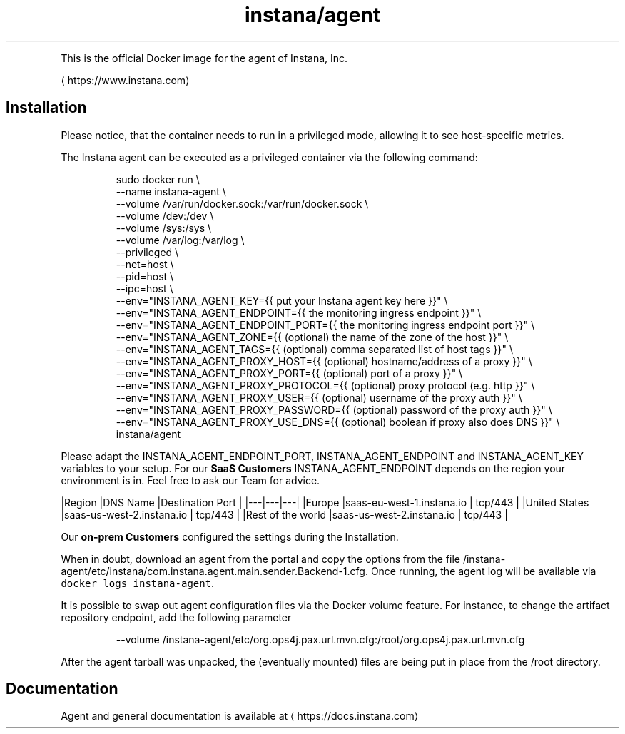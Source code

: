 .TH instana/agent
.PP
This is the official Docker image for the agent of Instana, Inc.

\[la]https://www.instana.com\[ra]

.SH Installation
.PP
Please notice, that the container needs to run in a privileged mode, allowing it to see host\-specific metrics.

.PP
The Instana agent can be executed as a privileged container via the following command:

.PP
.RS

.nf
sudo docker run \\
  \-\-name instana\-agent \\
  \-\-volume /var/run/docker.sock:/var/run/docker.sock \\
  \-\-volume /dev:/dev \\
  \-\-volume /sys:/sys \\
  \-\-volume /var/log:/var/log \\
  \-\-privileged \\
  \-\-net=host \\
  \-\-pid=host \\
  \-\-ipc=host \\
  \-\-env="INSTANA\_AGENT\_KEY={{ put your Instana agent key here }}" \\
  \-\-env="INSTANA\_AGENT\_ENDPOINT={{ the monitoring ingress endpoint }}" \\
  \-\-env="INSTANA\_AGENT\_ENDPOINT\_PORT={{ the monitoring ingress endpoint port }}" \\
  \-\-env="INSTANA\_AGENT\_ZONE={{ (optional) the name of the zone of the host }}" \\
  \-\-env="INSTANA\_AGENT\_TAGS={{ (optional) comma separated list of host tags }}" \\
  \-\-env="INSTANA\_AGENT\_PROXY\_HOST={{ (optional) hostname/address of a proxy }}" \\
  \-\-env="INSTANA\_AGENT\_PROXY\_PORT={{ (optional) port of a proxy }}" \\
  \-\-env="INSTANA\_AGENT\_PROXY\_PROTOCOL={{ (optional) proxy protocol (e.g. http }}" \\
  \-\-env="INSTANA\_AGENT\_PROXY\_USER={{ (optional) username of the proxy auth }}" \\
  \-\-env="INSTANA\_AGENT\_PROXY\_PASSWORD={{ (optional) password of the proxy auth }}" \\
  \-\-env="INSTANA\_AGENT\_PROXY\_USE\_DNS={{ (optional) boolean if proxy also does DNS }}" \\
  instana/agent

.fi
.RE

.PP
Please adapt the INSTANA\_AGENT\_ENDPOINT\_PORT, INSTANA\_AGENT\_ENDPOINT and INSTANA\_AGENT\_KEY variables to your setup.
For our \fBSaaS Customers\fP INSTANA\_AGENT\_ENDPOINT depends on the region your environment is in. Feel free to ask our Team for advice.

.PP
|Region   |DNS Name   |Destination Port   |
|\-\-\-|\-\-\-|\-\-\-|
|Europe   |saas\-eu\-west\-1.instana.io   | tcp/443  |
|United States  |saas\-us\-west\-2.instana.io   | tcp/443  |
|Rest of the world  |saas\-us\-west\-2.instana.io   | tcp/443  |

.PP
Our \fBon\-prem Customers\fP configured the settings during the Installation.

.PP
When in doubt, download an agent from the portal and copy the options from the file /instana\-agent/etc/instana/com.instana.agent.main.sender.Backend-1.cfg.
Once running, the agent log will be available via \fB\fCdocker logs instana\-agent\fR\&.

.PP
It is possible to swap out agent configuration files via the Docker volume feature. For instance, to change the artifact repository endpoint, add the following parameter

.PP
.RS

.nf
\-\-volume /instana\-agent/etc/org.ops4j.pax.url.mvn.cfg:/root/org.ops4j.pax.url.mvn.cfg

.fi
.RE

.PP
After the agent tarball was unpacked, the (eventually mounted) files are being put in place from the /root directory.

.SH Documentation
.PP
Agent and general documentation is available at 
\[la]https://docs.instana.com\[ra]
